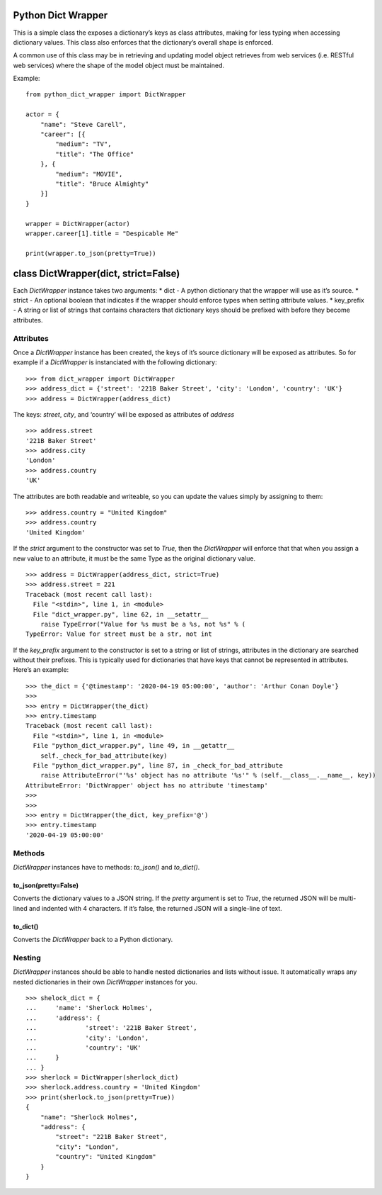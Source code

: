 Python Dict Wrapper
===================

This is a simple class the exposes a dictionary’s keys as class
attributes, making for less typing when accessing dictionary values.
This class also enforces that the dictionary’s overall shape is
enforced.

A common use of this class may be in retrieving and updating model
object retrieves from web services (i.e. RESTful web services) where the
shape of the model object must be maintained.

Example:

::

   from python_dict_wrapper import DictWrapper

   actor = {
       "name": "Steve Carell",
       "career": [{
           "medium": "TV",
           "title": "The Office"
       }, {
           "medium": "MOVIE",
           "title": "Bruce Almighty"
       }]
   }

   wrapper = DictWrapper(actor)
   wrapper.career[1].title = "Despicable Me"

   print(wrapper.to_json(pretty=True))

class DictWrapper(dict, strict=False)
=====================================

Each *DictWrapper* instance takes two arguments: \* dict - A python
dictionary that the wrapper will use as it’s source. \* strict - An
optional boolean that indicates if the wrapper should enforce types when
setting attribute values. \* key_prefix - A string or list of strings
that contains characters that dictionary keys should be prefixed with
before they become attributes.

Attributes
----------

Once a *DictWrapper* instance has been created, the keys of it’s source
dictionary will be exposed as attributes. So for example if a
*DictWrapper* is instanciated with the following dictionary:

::

   >>> from dict_wrapper import DictWrapper
   >>> address_dict = {'street': '221B Baker Street', 'city': 'London', 'country': 'UK'}
   >>> address = DictWrapper(address_dict)

The keys: *street*, *city*, and ‘country’ will be exposed as attributes
of *address*

::

   >>> address.street
   '221B Baker Street'
   >>> address.city
   'London'
   >>> address.country
   'UK'

The attributes are both readable and writeable, so you can update the
values simply by assigning to them:

::

   >>> address.country = "United Kingdom"
   >>> address.country
   'United Kingdom'

If the *strict* argument to the constructor was set to *True*, then the
*DictWrapper* will enforce that that when you assign a new value to an
attribute, it must be the same Type as the original dictionary value.

::

   >>> address = DictWrapper(address_dict, strict=True)
   >>> address.street = 221
   Traceback (most recent call last):
     File "<stdin>", line 1, in <module>
     File "dict_wrapper.py", line 62, in __setattr__
       raise TypeError("Value for %s must be a %s, not %s" % (
   TypeError: Value for street must be a str, not int

If the *key_prefix* argument to the constructor is set to a string or
list of strings, attributes in the dictionary are searched without their
prefixes. This is typically used for dictionaries that have keys that
cannot be represented in attributes. Here’s an example:

::

   >>> the_dict = {'@timestamp': '2020-04-19 05:00:00', 'author': 'Arthur Conan Doyle'}
   >>>
   >>> entry = DictWrapper(the_dict)
   >>> entry.timestamp
   Traceback (most recent call last):
     File "<stdin>", line 1, in <module>
     File "python_dict_wrapper.py", line 49, in __getattr__
       self._check_for_bad_attribute(key)
     File "python_dict_wrapper.py", line 87, in _check_for_bad_attribute
       raise AttributeError("'%s' object has no attribute '%s'" % (self.__class__.__name__, key))
   AttributeError: 'DictWrapper' object has no attribute 'timestamp'
   >>>
   >>>
   >>> entry = DictWrapper(the_dict, key_prefix='@')
   >>> entry.timestamp
   '2020-04-19 05:00:00'

Methods
-------

*DictWrapper* instances have to methods: *to_json()* and *to_dict()*.

to_json(pretty=False)
~~~~~~~~~~~~~~~~~~~~~

Converts the dictionary values to a JSON string. If the *pretty*
argument is set to *True*, the returned JSON will be multi-lined and
indented with 4 characters. If it’s false, the returned JSON will a
single-line of text.

to_dict()
~~~~~~~~~

Converts the *DictWrapper* back to a Python dictionary.

Nesting
-------

*DictWrapper* instances should be able to handle nested dictionaries and
lists without issue. It automatically wraps any nested dictionaries in
their own *DictWrapper* instances for you.

::

   >>> shelock_dict = {
   ...     'name': 'Sherlock Holmes',
   ...     'address': {
   ...             'street': '221B Baker Street',
   ...             'city': 'London',
   ...             'country': 'UK'
   ...     }
   ... }
   >>> sherlock = DictWrapper(sherlock_dict)
   >>> sherlock.address.country = 'United Kingdom'
   >>> print(sherlock.to_json(pretty=True))
   {
       "name": "Sherlock Holmes",
       "address": {
           "street": "221B Baker Street",
           "city": "London",
           "country": "United Kingdom"
       }
   }
